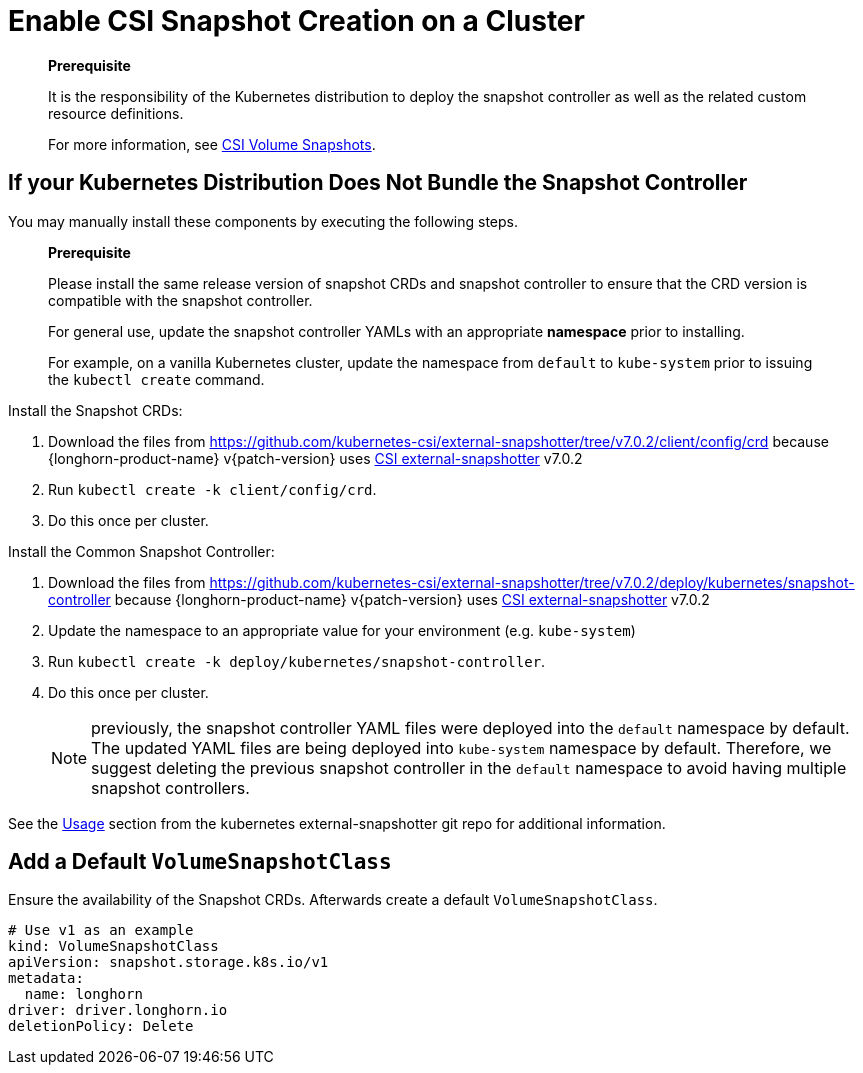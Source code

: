 = Enable CSI Snapshot Creation on a Cluster
:description: Enable CSI Snapshot Support for Programmatic Creation of SUSE® Storage Snapshots/Backups
:current-version: {page-component-version}

____
*Prerequisite*

It is the responsibility of the Kubernetes distribution to deploy the snapshot controller as well as the related custom resource definitions.

For more information, see https://kubernetes.io/docs/concepts/storage/volume-snapshots/[CSI Volume Snapshots].
____

== If your Kubernetes Distribution Does Not Bundle the Snapshot Controller

You may manually install these components by executing the following steps.

____
*Prerequisite*

Please install the same release version of snapshot CRDs and snapshot controller to ensure that the CRD version is compatible with the snapshot controller.

For general use, update the snapshot controller YAMLs with an appropriate *namespace* prior to installing.

For example, on a vanilla Kubernetes cluster, update the namespace from `default` to `kube-system` prior to issuing the `kubectl create` command.
____

Install the Snapshot CRDs:

. Download the files from https://github.com/kubernetes-csi/external-snapshotter/tree/v7.0.2/client/config/crd
because {longhorn-product-name} v{patch-version} uses https://kubernetes-csi.github.io/docs/external-snapshotter.html[CSI external-snapshotter] v7.0.2
. Run `kubectl create -k client/config/crd`.
. Do this once per cluster.

Install the Common Snapshot Controller:

. Download the files from https://github.com/kubernetes-csi/external-snapshotter/tree/v7.0.2/deploy/kubernetes/snapshot-controller
because {longhorn-product-name} v{patch-version} uses https://kubernetes-csi.github.io/docs/external-snapshotter.html[CSI external-snapshotter] v7.0.2
. Update the namespace to an appropriate value for your environment (e.g. `kube-system`)
. Run `kubectl create -k deploy/kubernetes/snapshot-controller`.
. Do this once per cluster.
+
NOTE: previously, the snapshot controller YAML files were deployed into the `default` namespace by default.
The updated YAML files are being deployed into `kube-system` namespace by default.
Therefore, we suggest deleting the previous snapshot controller in the `default` namespace to avoid having multiple snapshot controllers.

See the https://github.com/kubernetes-csi/external-snapshotter#usage[Usage] section from the kubernetes
external-snapshotter git repo for additional information.

== Add a Default `VolumeSnapshotClass`

Ensure the availability of the Snapshot CRDs. Afterwards create a default `VolumeSnapshotClass`.

[subs="+attributes",yaml]
----
# Use v1 as an example
kind: VolumeSnapshotClass
apiVersion: snapshot.storage.k8s.io/v1
metadata:
  name: longhorn
driver: driver.longhorn.io
deletionPolicy: Delete
----
